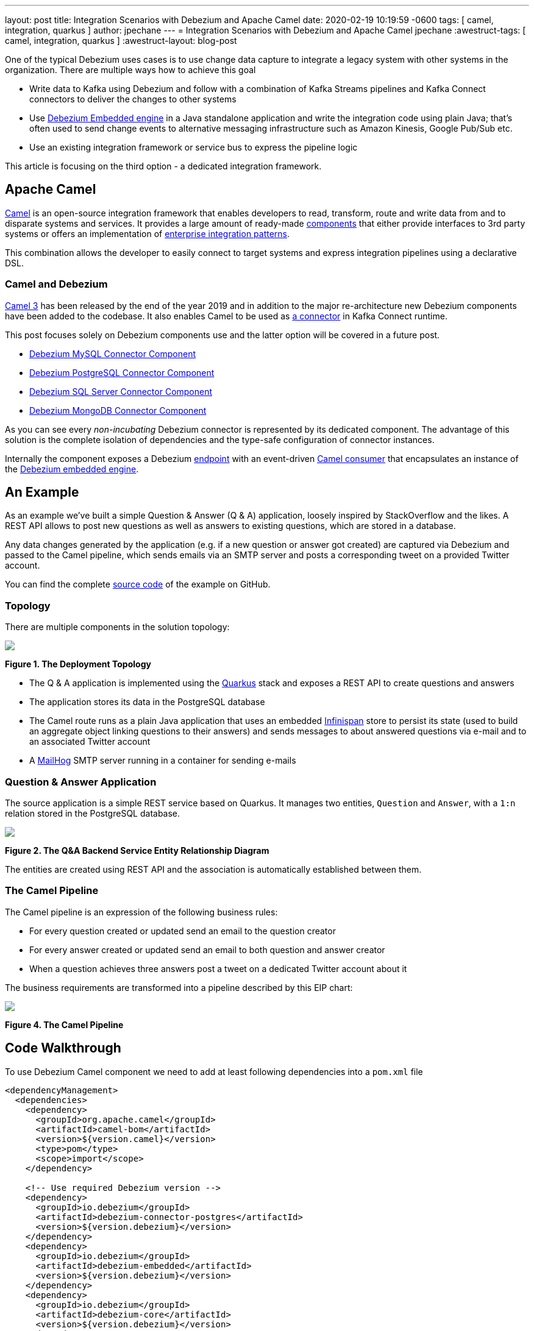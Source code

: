 ---
layout: post
title:  Integration Scenarios with Debezium and Apache Camel
date:   2020-02-19 10:19:59 -0600
tags: [ camel, integration, quarkus ]
author: jpechane
---
= Integration Scenarios with Debezium and Apache Camel
jpechane
:awestruct-tags: [ camel, integration, quarkus ]
:awestruct-layout: blog-post

One of the typical Debezium uses cases is to use change data capture to integrate a legacy system with other systems in the organization.
There are multiple ways how to achieve this goal

* Write data to Kafka using Debezium and follow with a combination of Kafka Streams pipelines and Kafka Connect connectors to deliver the changes to other systems
* Use https://debezium.io/documentation/reference/1.1/operations/embedded.html[Debezium Embedded engine] in a Java standalone application and write the integration code using plain Java; that's often used to send change events to alternative messaging infrastructure such as Amazon Kinesis, Google Pub/Sub etc.
* Use an existing integration framework or service bus to express the pipeline logic

This article is focusing on the third option - a dedicated integration framework.

== Apache Camel

https://camel.apache.org/[Camel] is an open-source integration framework that enables developers to read, transform, route and write data from and to disparate systems and services.
It provides a large amount of ready-made https://camel.apache.org/components/latest/[components] that either provide interfaces to 3rd party systems or offers an implementation of https://en.wikipedia.org/wiki/Enterprise_Integration_Patterns[enterprise integration patterns].

This combination allows the developer to easily connect to target systems and express integration pipelines using a declarative DSL.

=== Camel and Debezium

https://camel.apache.org/blog/Camel3-Whatsnew/[Camel 3] has been released by the end of the year 2019 and in addition to the major re-architecture new Debezium components have been added to the codebase.
It also enables Camel to be used as https://camel.apache.org/camel-kafka-connector/latest/index.html[a connector] in Kafka Connect runtime.

This post focuses solely on Debezium components use and the latter option will be covered in a future post. 

* https://camel.apache.org/components/latest/debezium-mysql-component.html[Debezium MySQL Connector Component]
* https://camel.apache.org/components/latest/debezium-postgres-component.html[Debezium PostgreSQL Connector Component]
* https://camel.apache.org/components/latest/debezium-sqlserver-component.html[Debezium SQL Server Connector Component]
* https://camel.apache.org/components/latest/debezium-mongodb-component.html[Debezium MongoDB Connector Component]

As you can see every _non-incubating_ Debezium connector is represented by its dedicated component.
The advantage of this solution is the complete isolation of dependencies and the type-safe configuration of connector instances.

Internally the component exposes a Debezium https://camel.apache.org/manual/latest/endpoint.html[endpoint] with an event-driven https://www.javadoc.io/doc/org.apache.camel/camel-api/latest/org/apache/camel/Consumer.html[Camel consumer] that encapsulates an instance of the https://debezium.io/documentation/reference/1.1/operations/embedded.html[Debezium embedded engine].

== An Example

As an example we've built a simple Question & Answer (Q & A) application,
loosely inspired by StackOverflow and the likes.
A REST API allows to post new questions as well as answers to existing questions,
which are stored in a database.

Any data changes generated by the application (e.g. if a new question or answer got created) are captured via Debezium and passed to the Camel pipeline,
which sends emails via an SMTP server and posts a corresponding tweet on a provided Twitter account.

You can find the complete https://github.com/debezium/debezium-examples/tree/master/camel-component[source code] of the example on GitHub.

=== Topology

There are multiple components in the solution topology:

[.centered-image.responsive-image]
====
++++
<img src="/images/camel-component-topology.svg" style="max-width:100%;" class="responsive-image">
++++
*Figure 1. The Deployment Topology*
====

* The Q & A application is implemented using the https://quarkus.io/[Quarkus] stack and exposes a REST API to create questions and answers
* The application stores its data in the PostgreSQL database
* The Camel route runs as a plain Java application that uses an embedded https://infinispan.org/[Infinispan] store to persist its state (used to build an aggregate object linking questions to their answers) and sends messages to about answered questions via e-mail and to an associated Twitter account
* A https://github.com/mailhog/MailHog[MailHog] SMTP server running in a container for sending e-mails

=== Question & Answer Application

The source application is a simple REST service based on Quarkus.
It manages two entities, `Question` and `Answer`, with a `1:n` relation stored in the PostgreSQL database.

[.centered-image.responsive-image]
====
++++
<img src="/images/camel-component-erd.svg" style="max-width:100%;" class="responsive-image">
++++
*Figure 2. The Q&A Backend Service Entity Relationship Diagram*
====

The entities are created using REST API and the association is automatically established between them.

=== The Camel Pipeline

The Camel pipeline is an expression of the following business rules:

* For every question created or updated send an email to the question creator
* For every answer created or updated send an email to both question and answer creator
* When a question achieves three answers post a tweet on a dedicated Twitter account about it

The business requirements are transformed into a pipeline described by this EIP chart:

[.centered-image.responsive-image]
====
++++
<img src="/images/camel-component-pipeline.svg" style="max-width:90%;" class="responsive-image">
++++
*Figure 4. The Camel Pipeline*
====

== Code Walkthrough

To use Debezium Camel component we need to add at least following dependencies into a `pom.xml` file

[source,xml]
----
<dependencyManagement>
  <dependencies>
    <dependency>
      <groupId>org.apache.camel</groupId>
      <artifactId>camel-bom</artifactId>
      <version>${version.camel}</version>
      <type>pom</type>
      <scope>import</scope>
    </dependency>

    <!-- Use required Debezium version -->
    <dependency>
      <groupId>io.debezium</groupId>
      <artifactId>debezium-connector-postgres</artifactId>
      <version>${version.debezium}</version>
    </dependency>
    <dependency>
      <groupId>io.debezium</groupId>
      <artifactId>debezium-embedded</artifactId>
      <version>${version.debezium}</version>
    </dependency>
    <dependency>
      <groupId>io.debezium</groupId>
      <artifactId>debezium-core</artifactId>
      <version>${version.debezium}</version>
    </dependency>

  </dependencies>
</dependencyManagement>
<dependencies>
  <dependency>
    <groupId>org.apache.camel</groupId>
    <artifactId>camel-core</artifactId>
  </dependency>
  <dependency>
    <groupId>org.apache.camel</groupId>
    <artifactId>camel-debezium-postgres</artifactId>
  </dependency>
</dependencies>
----

The pipeline logic itself is defined in https://github.com/debezium/debezium-examples/blob/master/camel-component/qa-camel/src/main/java/io/debezium/examples/camel/pipeline/QaDatabaseUserNotifier.java[QaDatabaseUserNotifier] class.
Its main route looks like tis:

[source,java]
----
public class QaDatabaseUserNotifier extends RouteBuilder {

  @Override
  public void configure() throws Exception {
    from("debezium-postgres:localhost?"
        + "databaseHostname={{database.hostname}}"
        + "&databasePort={{database.port}}"
        + "&databaseUser={{database.user}}"
        + "&databasePassword={{database.password}}"
        + "&databaseDbname=postgres"
        + "&databaseServerName=qa"
        + "&schemaWhitelist={{database.schema}}"
        + "&tableWhitelist={{database.schema}}.question,{{database.schema}}.answer"
        + "&offsetStorage=org.apache.kafka.connect.storage.MemoryOffsetBackingStore")
        .routeId(QaDatabaseUserNotifier.class.getName() + ".DatabaseReader")     // <1>
        .log(LoggingLevel.DEBUG, "Incoming message ${body} with headers ${headers}")
        .choice()                                                                // <2>
          .when(isQuestionEvent)
            .filter(isCreateOrUpdateEvent)                                       // <3>
              .convertBodyTo(Question.class)                                     // <4>
              .log(LoggingLevel.TRACE, "Converted to logical class ${body}")
              .bean(store, "readFromStoreAndUpdateIfNeeded")                     // <5>
              .to(ROUTE_MAIL_QUESTION_CREATE)                                    // <6>
            .endChoice()
          .when(isAnswerEvent)
            .filter(isCreateOrUpdateEvent)
              .convertBodyTo(Answer.class)
              .log(LoggingLevel.TRACE, "Converted to logical class ${body}")
              .bean(store, "readFromStoreAndAddAnswer")
              .to(ROUTE_MAIL_ANSWER_CHANGE)
              .filter(hasManyAnswers)                                            // <7>
                .setBody().simple("Question '${exchangeProperty[aggregate].text}' has " +
                    "many answers (generated at " + Instant.now() + ")")
                .to(TWITTER_SERVER)
              .end()
            .endChoice()
          .otherwise()
            .log(LoggingLevel.WARN, "Unknown type ${headers[" +
                DebeziumConstants.HEADER_IDENTIFIER + "]}")
        .endParent();

    from(ROUTE_MAIL_QUESTION_CREATE)                                             // <6>
      .routeId(QaDatabaseUserNotifier.class.getName() + ".QuestionNotifier")
      .setHeader("To").simple("${body.email}")
      .setHeader("Subject").simple("Question created/edited")
      .setBody().simple("Question '${body.text}' was created or edited")
      .to(SMTP_SERVER);
  }

  @Converter
  public static class Converters {

    @Converter
    public static Question questionFromStruct(Struct struct) {                   // <4>
      return new Question(struct.getInt64("id"), struct.getString("text"),
          struct.getString("email"));
    }

    @Converter
    public static Answer answerFromStruct(Struct struct) {                       // <4>
      return new Answer(struct.getInt64("id"), struct.getString("text"),
          struct.getString("email"), struct.getInt64("question_id"));
    }
  }
}
----
<1> `from` is the Debezium source endpoint. The URI parts map directly to connector configuration options.
<2> The pipeline logic is split depending on the change event type.
The recognition is based on `CamelDebeziumIdentifier` header which contains the identifier (`<server_name>.<schema_name>.<table_name>`) of the source table.
<3> The pipeline is now able to process only updates and deletes.
The recognition is based on `CamelDebeziumOperation` header that contains `op` field of the message `Envelope`.
<4> The Kafka Connect's `Struct` type is converted into a logical type used in the pipeline.
The conversion is performed by a custom Camel converter.
It is possible to use out-of-the-box `DebeziumTypeConverter` that converts `Struct` into a `Map` but this tightly couples pipeline logic into the table structure.
<5> A supplementary route is invoked that communicates with a https://github.com/debezium/debezium-examples/blob/master/camel-component/qa-camel/src/main/java/io/debezium/examples/camel/pipeline/AggregateStore.java[message store] based on an Infinispan cache to build a message aggregate.
The message store checks if it has the question already stored.
If not a new aggregate is created and stored otherwise the stored aggregate is updated with new data.
<6> A supplementary route is invoked that formats a mail message and delivers it to the question creator via the SMTP endpoint.
<7> The route part related to the answer message type is very similar (answers are added to question aggregate).
The main difference is the posting of a Twitter message when the aggregate contains three answers.

On a side note, for the sake of simplicitiy, the example currently uses volatile memory to store the Debezium offsets.
For persistent storage you could either use a file-based offset store or create a custom offset store implementation based on Infinispan, delegating the storage of offsets to the underlying cache.

== Demo

In order to run the demo, you need to have a Twitter https://developer.twitter.com/en/docs/basics/getting-started[developer account] with appropriate API keys and secrets.

Go to the application directory and build all components:

[source,shell]
----
$ mvn clean install
----

Start the services (provide your own Twitter API credentials):

[source,shell]
----
$ env TWITTER_CONSUMER_KEY=<...> TWITTER_CONSUMER_SECRET=<...> TWITTER_ACCESS_TOKEN=<...> TWITTER_ACCESS_TOKEN_SECRET=<...> docker-compose up
----

In another terminal create a question and three answers to it:

[source,shell]
----
$ curl -v -X POST -H 'Content-Type: application/json' http://0.0.0.0:8080/question/ -d @src/test/resources/messages/create-question.json
$ curl -v -X POST -H 'Content-Type: application/json' http://0.0.0.0:8080/question/1/answer -d @src/test/resources/messages/create-answer1.json
$ curl -v -X POST -H 'Content-Type: application/json' http://0.0.0.0:8080/question/1/answer -d @src/test/resources/messages/create-answer2.json
$ curl -v -X POST -H 'Content-Type: application/json' http://0.0.0.0:8080/question/1/answer -d @src/test/resources/messages/create-answer3.json
----

The Twitter account should contain a new tweet with a text like "Question 'How many legs does a dog have?' has many answers (generated at 2020-02-17T08:02:33.744Z)".
Also the http://localhost:8025/[MailHog server UI] should display messages like these:

[.centered-image.responsive-image]
====
++++
<img src="/images/camel-component-mailhog.png" style="max-width:100%;" class="responsive-image">
++++
*Figure 4. The MailHog Messages*
====

== Conclusion

Apache Camel is a very interesting option for implementing system integration scenarios.

Without the need for any external messaging infrastructure, it is very easy to deploy a standalone Camel route with the Debezium component, enabling the capture of data changes and execution of complex routing and transformation operations on them.
Camel equips the developer with a full arsenal of enterprise integration pattern implementations, as well as more than hundred connectors for different systems that could be included in a complex service orchestration.

The source code of the full example is available https://github.com/debezium/debezium-examples/tree/master/camel-component[on GitHub].

== About Debezium

Debezium is an open-source distributed platform that turns your existing databases into event streams,
so applications can see and respond almost instantly to each committed row-level change in the databases.
Debezium is built on top of http://kafka.apache.org/[Kafka] and provides http://kafka.apache.org/documentation.html#connect[Kafka Connect] compatible connectors that monitor specific database management systems.
Debezium records the history of data changes in Kafka logs, so your application can be stopped and restarted at any time and can easily consume all of the events it missed while it was not running,
ensuring that all events are processed correctly and completely.
Debezium is link:/license/[open source] under the http://www.apache.org/licenses/LICENSE-2.0.html[Apache License, Version 2.0].

== Get involved

We hope you find Debezium interesting and useful and want to give it a try.
Follow us on Twitter https://twitter.com/debezium[@debezium], https://gitter.im/debezium/user[chat with us on Gitter],
or join our https://groups.google.com/forum/#!forum/debezium[mailing list] to talk with the community.
All of the code is open-source https://github.com/debezium/[on GitHub],
so build the code locally and help us improve our existing connectors and add even more connectors.
If you find problems or have an idea on how we can improve Debezium, please let us know or https://issues.redhat.com/projects/DBZ/issues/[log an issue].
